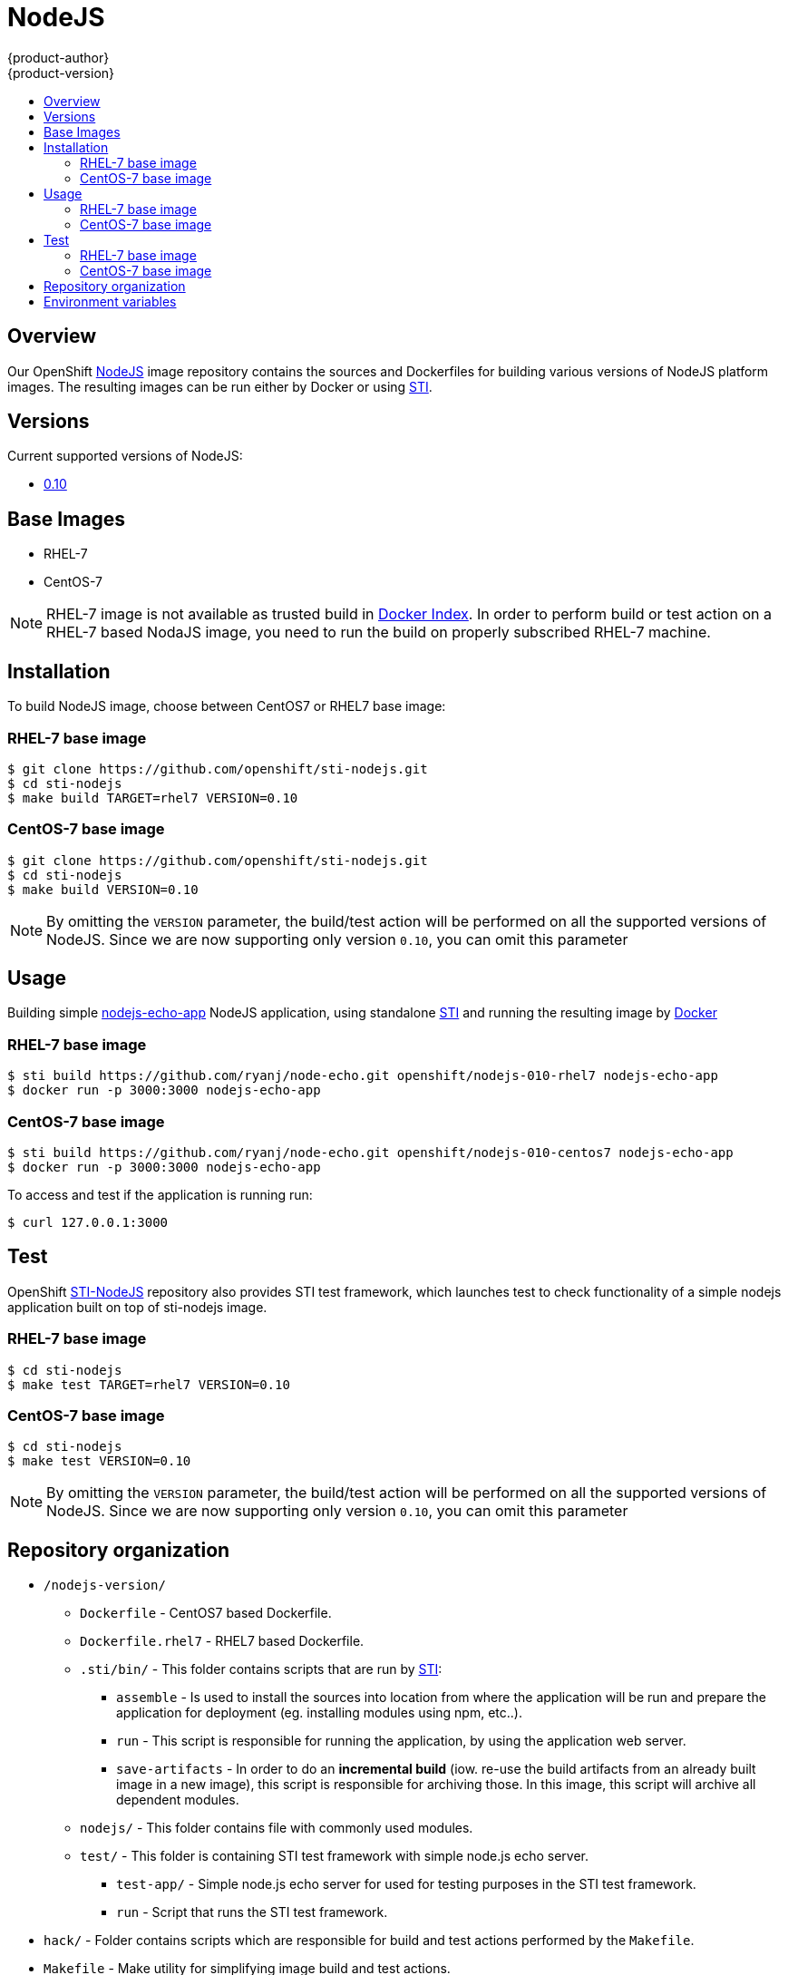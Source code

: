 = NodeJS
{product-author}
{product-version}
:data-uri:
:icons:
:experimental:
:toc: macro
:toc-title:

toc::[]

== Overview
Our OpenShift https://github.com/openshift/sti-nodejs/tree/master/0.10[NodeJS] image repository contains the sources and Dockerfiles for building various versions of NodeJS platform images. The resulting images can be run either by Docker or using https://github.com/openshift/source-to-image[STI].

== Versions
Current supported versions of NodeJS:

* https://github.com/openshift/sti-nodejs/tree/master/0.10[0.10]

== Base Images

* RHEL-7
* CentOS-7

[NOTE]
====
RHEL-7 image is not available as trusted build in https://index.docker.io[Docker Index]. In order to perform build or test action on a RHEL-7 based NodaJS image, you need to run the build on properly subscribed RHEL-7 machine.
====

== Installation
To build NodeJS image, choose between CentOS7 or RHEL7 base image:

=== RHEL-7 base image

----
$ git clone https://github.com/openshift/sti-nodejs.git
$ cd sti-nodejs
$ make build TARGET=rhel7 VERSION=0.10
----

=== CentOS-7 base image

----
$ git clone https://github.com/openshift/sti-nodejs.git
$ cd sti-nodejs
$ make build VERSION=0.10
----

[NOTE]
====
By omitting the `VERSION` parameter, the build/test action will be performed on all the supported versions of NodeJS. Since we are now supporting only version `0.10`, you can omit this parameter
====

== Usage
Building simple https://github.com/ryanj/node-echo[nodejs-echo-app] NodeJS application, using standalone https://github.com/openshift/source-to-image[STI] and running the resulting image by http://docker.io[Docker]

=== RHEL-7 base image

----
$ sti build https://github.com/ryanj/node-echo.git openshift/nodejs-010-rhel7 nodejs-echo-app
$ docker run -p 3000:3000 nodejs-echo-app
----

=== CentOS-7 base image

----
$ sti build https://github.com/ryanj/node-echo.git openshift/nodejs-010-centos7 nodejs-echo-app
$ docker run -p 3000:3000 nodejs-echo-app
----

To access and test if the application is running run:
----
$ curl 127.0.0.1:3000
----

== Test
OpenShift https://github.com/openshift/sti-nodejs/tree/master/0.10[STI-NodeJS] repository also provides STI test framework, which launches test to check functionality of a simple nodejs application built on top of sti-nodejs image.

=== RHEL-7 base image

----
$ cd sti-nodejs
$ make test TARGET=rhel7 VERSION=0.10
----

=== CentOS-7 base image

----
$ cd sti-nodejs
$ make test VERSION=0.10
----

[NOTE]
====
By omitting the `VERSION` parameter, the build/test action will be performed on all the supported versions of NodeJS. Since we are now supporting only version `0.10`, you can omit this parameter
====

== Repository organization

* `/nodejs-version/`
** `Dockerfile` - CentOS7 based Dockerfile.
** `Dockerfile.rhel7` - RHEL7 based Dockerfile.
** `.sti/bin/` - This folder contains scripts that are run by https://github.com/openshift/source-to-image[STI]:
*** `assemble` - Is used to install the sources into location from where the application  will be run and prepare the application for deployment (eg. installing modules using npm, etc..).
*** `run` - This script is responsible for running the application, by using the application web server.
*** `save-artifacts` - In order to do an *incremental build* (iow. re-use the build artifacts from an already built image in a new image), this script is responsible for archiving those. In this image, this script will archive all dependent modules.
** `nodejs/` - This folder contains file with commonly used modules.
** `test/` - This folder is containing STI test framework with simple node.js echo server.
*** `test-app/` - Simple node.js echo server for used for testing purposes in the STI test framework.
*** `run` - Script that runs the STI test framework.
* `hack/` - Folder contains scripts which are responsible for build and test actions performed by the `Makefile`.
* `Makefile` - Make utility for simplifying image build and test actions.

== Environment variables

* *APP_ROOT* - This variable specifies a relative location to your application inside the
    application GIT repository. In case your application is located in a
    sub-folder, you can set this variable to a *./myapplication*.

* *STI_SCRIPTS_URL* - This variable specifies the location of directory, where *assemble*, *run* and
    *save-artifacts* scripts are downloaded/copied from. By default the scripts
    in this repository will be used, but users can provide an alternative
    location and run their own scripts.
					- Default https://raw.githubusercontent.com/openshift/sti-nodejs/master/0.10/.sti/bin[<nodejs-version>/.sti/bin]